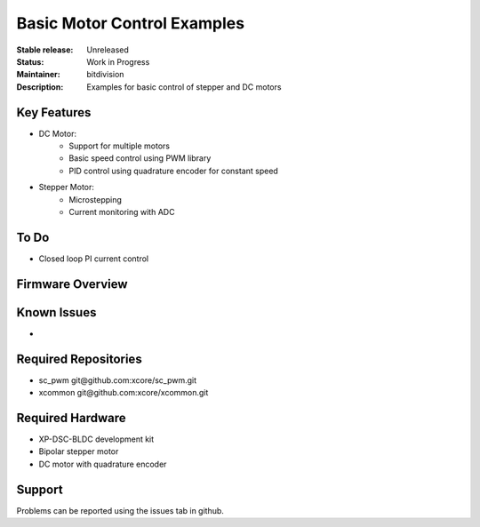 Basic Motor Control Examples
..........................

:Stable release:  Unreleased

:Status:  Work in Progress

:Maintainer:  bitdivision

:Description:  Examples for basic control of stepper and DC motors


Key Features
============

* DC Motor:
    * Support for multiple motors
    * Basic speed control using PWM library
    * PID control using quadrature encoder for constant speed

* Stepper Motor:
    * Microstepping
    * Current monitoring with ADC

To Do
=====

* Closed loop PI current control

Firmware Overview
=================


Known Issues
============

* 

Required Repositories
================

* sc_pwm git\@github.com:xcore/sc_pwm.git
* xcommon git\@github.com:xcore/xcommon.git

Required Hardware
=================

* XP-DSC-BLDC development kit
* Bipolar stepper motor
* DC motor with quadrature encoder

Support
=======

Problems can be reported using the issues tab in github.
